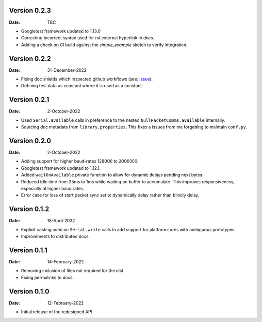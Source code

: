 Version 0.2.3
-------------

:Date: TBC

* Googletest framework updated to 1.13.0
* Correcting incorrect syntax used for rst external hyperlink in docs.
* Adding a check on CI build against the `simple_example` sketch to verify integration.

Version 0.2.2
-------------

:Date: 31-December-2022

* Fixing doc shields which inspected github workflows (see: `issue <https://github.com/badges/shields/issues/8671>`_).
* Defining test data as constant where it is used as a constant.

Version 0.2.1
-------------

:Date: 2-October-2022

* Used ``Serial.available`` calls in preference to the nested ``NullPacketComms.available`` internally.
* Sourcing doc metadata from ``library.properties``.
  This fixes a issues from me forgetting to maintain ``conf.py``.

Version 0.2.0
-------------

:Date: 2-October-2022

* Adding support for higher baud-rates 128000 to 2000000.
* Googletest framework updated to 1.12.1.
* Added ``waitOnAvailable`` private function to allow for dynamic delays pending next bytes.
* Reduced idle time from 25ms to 1ms while waiting on buffer to accumulate.
  This improves responsiveness, especially at higher baud rates.
* Error case for loss of start packet sync set to dynamically delay rather than blindly delay.

Version 0.1.2
-------------

:Date: 18-April-2022

* Explicit casting used on ``Serial.write`` calls to add support for platform cores with ambiguous prototypes.
* Improvements to distributed docs.

Version 0.1.1
-------------

:Date: 14-February-2022

* Removing inclusion of files not required for the dist.
* Fixing permalinks to docs.

Version 0.1.0
-------------

:Date: 12-February-2022

* Initial release of the redesigned API.
